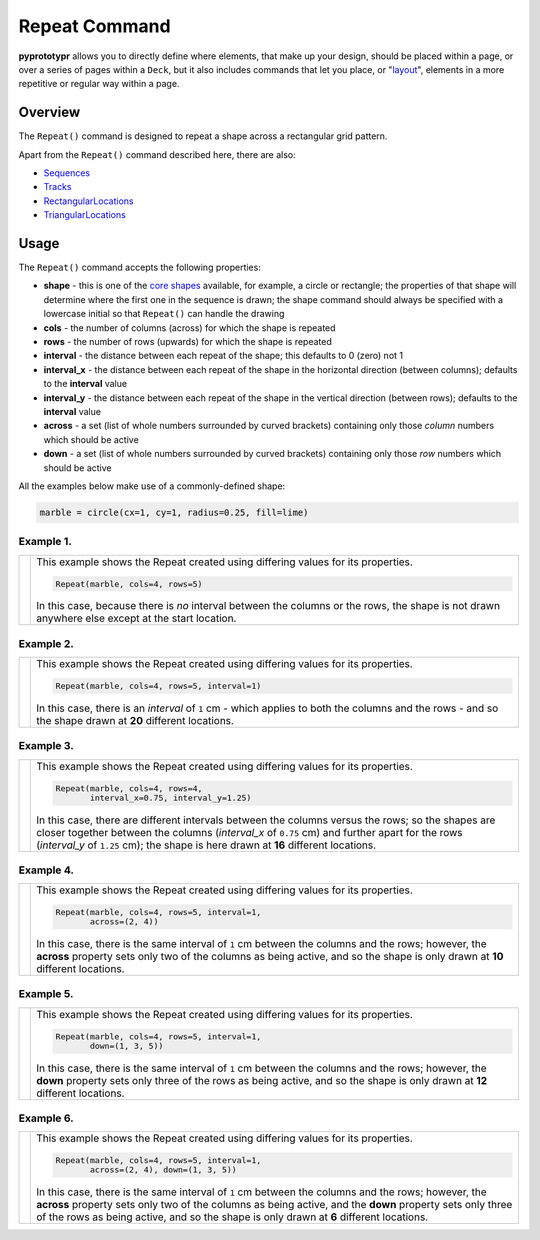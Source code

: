 ==============
Repeat Command
==============

**pyprototypr** allows you to directly define where elements, that make up
your design, should be placed within a page, or over a series of pages
within a ``Deck``, but it also includes commands that let you place, or
"`layout <layouts.rst>`_", elements in a more repetitive or regular way
within a page.


Overview
========

The ``Repeat()`` command is designed to repeat a shape across a rectangular
grid pattern.

Apart from the ``Repeat()`` command described here, there are also:

- `Sequences <layouts_sequence.rst>`_
- `Tracks <layouts_track.rst>`_
- `RectangularLocations <layouts_rectangular.rst>`_
- `TriangularLocations <layouts_triangular.rst>`_

Usage
=====

The ``Repeat()`` command accepts the following properties:

- **shape** - this is one of the `core shapes <core_shapes.rst>`_ available,
  for example, a circle or rectangle; the properties of that shape will
  determine where the first one in the sequence is drawn; the shape command
  should always be specified with a lowercase initial so that ``Repeat()``
  can handle the drawing
- **cols** - the number of columns (across) for which the shape is repeated
- **rows** - the number of rows (upwards) for which the shape is repeated
- **interval** - the distance between each repeat of the shape; this defaults to
  0 (zero) not 1
- **interval_x** - the distance between each repeat of the shape in the
  horizontal direction (between columns); defaults to the **interval** value
- **interval_y** - the distance between each repeat of the shape in the
  vertical direction (between rows); defaults to the **interval** value
- **across** - a set (list of whole numbers surrounded by curved brackets)
  containing only those *column* numbers which should be active
- **down** - a set (list of whole numbers surrounded by curved brackets)
  containing only those *row* numbers which should be active

All the examples below make use of a commonly-defined shape:

.. code:: python

    marble = circle(cx=1, cy=1, radius=0.25, fill=lime)

Example 1.
----------

.. |rp0| image:: images/layouts/repeat_basic.png
   :width: 330

===== ======
|rp0| This example shows the Repeat created using differing values for
      its properties.

      .. code:: python

        Repeat(marble, cols=4, rows=5)

      In this case, because there is *no* interval between the columns or the
      rows, the shape is not drawn anywhere else except at the start location.

===== ======

Example 2.
----------

.. |rp1| image:: images/layouts/repeat_interval.png
   :width: 330

===== ======
|rp1| This example shows the Repeat created using differing values for
      its properties.

      .. code:: python

        Repeat(marble, cols=4, rows=5, interval=1)

      In this case, there is an *interval* of ``1`` cm - which applies to
      both the columns and the rows - and so the shape drawn at **20**
      different locations.

===== ======

Example 3.
----------

.. |rp2| image:: images/layouts/repeat_interval_acrossdown.png
   :width: 330

===== ======
|rp2| This example shows the Repeat created using differing values for
      its properties.

      .. code:: python

        Repeat(marble, cols=4, rows=4,
               interval_x=0.75, interval_y=1.25)

      In this case, there are different intervals between the columns
      versus the rows; so the shapes are closer together between the columns
      (*interval_x* of ``0.75`` cm) and further apart for the rows
      (*interval_y* of ``1.25`` cm);  the shape is here drawn at **16**
      different locations.

===== ======

Example 4.
----------

.. |rp3| image:: images/layouts/repeat_across.png
   :width: 330

===== ======
|rp3| This example shows the Repeat created using differing values for
      its properties.

      .. code:: python

        Repeat(marble, cols=4, rows=5, interval=1,
               across=(2, 4))

      In this case, there is the same interval of ``1`` cm between the columns
      and the rows; however, the **across** property sets only two of the
      columns as being active, and so the shape is only drawn at **10**
      different locations.

===== ======

Example 5.
----------

.. |rp4| image:: images/layouts/repeat_down.png
   :width: 330

===== ======
|rp4| This example shows the Repeat created using differing values for
      its properties.

      .. code:: python

        Repeat(marble, cols=4, rows=5, interval=1,
               down=(1, 3, 5))

      In this case, there is the same interval of ``1`` cm between the columns
      and the rows; however, the **down** property sets only three of the
      rows as being active, and so the shape is only drawn at **12**
      different locations.

===== ======

Example 6.
----------

.. |rp5| image:: images/layouts/repeat_acrossdown.png
   :width: 330

===== ======
|rp5| This example shows the Repeat created using differing values for
      its properties.

      .. code:: python

        Repeat(marble, cols=4, rows=5, interval=1,
               across=(2, 4), down=(1, 3, 5))

      In this case, there is the same interval of ``1`` cm between the columns
      and the rows; however, the **across** property sets only two of the
      columns as being active, and the **down** property sets only three of
      the rows as being active, and so the shape is only drawn at **6**
      different locations.

===== ======
